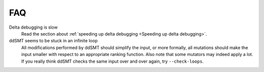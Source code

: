 FAQ
===

Delta debugging is slow
    Read the section about :ref:`speeding up delta debugging <Speeding up delta debugging>`.

ddSMT seems to be stuck in an infinite loop
    All modifications performed by ddSMT should simplify the input, or more formally, all mutations should make the input smaller with respect to an appropriate ranking function.
    Also note that some mutators may indeed apply a lot.
    If you really think ddSMT checks the same input over and over again, try ``--check-loops``.
